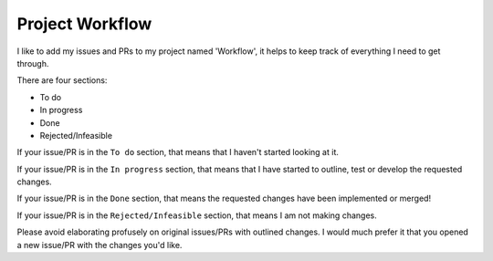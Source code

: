 .. _workflow:

================
Project Workflow
================

I like to add my issues and PRs to my project named 'Workflow',
it helps to keep track of everything I need to get through.

There are four sections:

* To do
* In progress
* Done
* Rejected/Infeasible

If your issue/PR is in the ``To do`` section, that means that I haven't
started looking at it. 

If your issue/PR is in the ``In progress`` section, that means that I have started to 
outline, test or develop the requested changes.

If your issue/PR is in the ``Done`` section, that means the requested changes have been implemented or merged!

If your issue/PR is in the ``Rejected/Infeasible`` section, that means I am not making changes.

Please avoid elaborating profusely on original issues/PRs with outlined changes. I would much prefer
it that you opened a new issue/PR with the changes you'd like.
